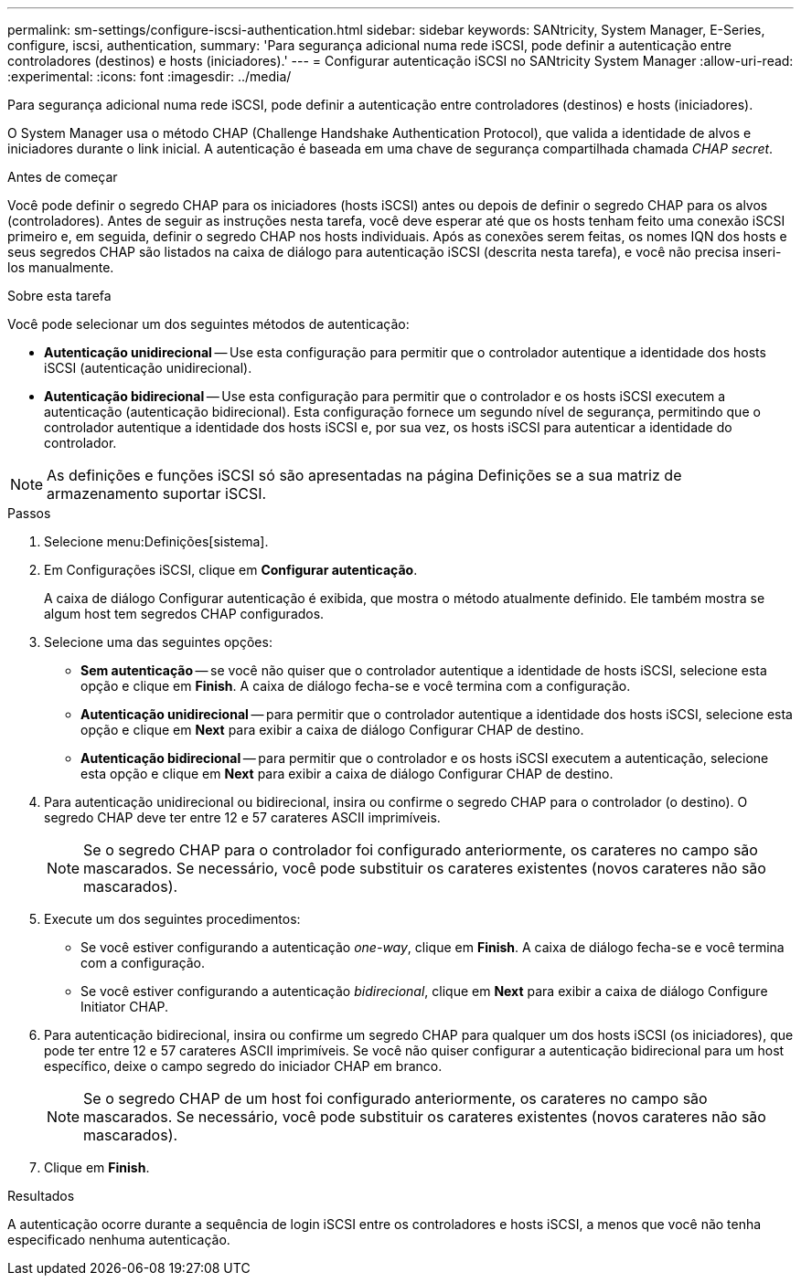 ---
permalink: sm-settings/configure-iscsi-authentication.html 
sidebar: sidebar 
keywords: SANtricity, System Manager, E-Series, configure, iscsi, authentication, 
summary: 'Para segurança adicional numa rede iSCSI, pode definir a autenticação entre controladores (destinos) e hosts (iniciadores).' 
---
= Configurar autenticação iSCSI no SANtricity System Manager
:allow-uri-read: 
:experimental: 
:icons: font
:imagesdir: ../media/


[role="lead"]
Para segurança adicional numa rede iSCSI, pode definir a autenticação entre controladores (destinos) e hosts (iniciadores).

O System Manager usa o método CHAP (Challenge Handshake Authentication Protocol), que valida a identidade de alvos e iniciadores durante o link inicial. A autenticação é baseada em uma chave de segurança compartilhada chamada _CHAP secret_.

.Antes de começar
Você pode definir o segredo CHAP para os iniciadores (hosts iSCSI) antes ou depois de definir o segredo CHAP para os alvos (controladores). Antes de seguir as instruções nesta tarefa, você deve esperar até que os hosts tenham feito uma conexão iSCSI primeiro e, em seguida, definir o segredo CHAP nos hosts individuais. Após as conexões serem feitas, os nomes IQN dos hosts e seus segredos CHAP são listados na caixa de diálogo para autenticação iSCSI (descrita nesta tarefa), e você não precisa inseri-los manualmente.

.Sobre esta tarefa
Você pode selecionar um dos seguintes métodos de autenticação:

* *Autenticação unidirecional* -- Use esta configuração para permitir que o controlador autentique a identidade dos hosts iSCSI (autenticação unidirecional).
* *Autenticação bidirecional* -- Use esta configuração para permitir que o controlador e os hosts iSCSI executem a autenticação (autenticação bidirecional). Esta configuração fornece um segundo nível de segurança, permitindo que o controlador autentique a identidade dos hosts iSCSI e, por sua vez, os hosts iSCSI para autenticar a identidade do controlador.


[NOTE]
====
As definições e funções iSCSI só são apresentadas na página Definições se a sua matriz de armazenamento suportar iSCSI.

====
.Passos
. Selecione menu:Definições[sistema].
. Em Configurações iSCSI, clique em *Configurar autenticação*.
+
A caixa de diálogo Configurar autenticação é exibida, que mostra o método atualmente definido. Ele também mostra se algum host tem segredos CHAP configurados.

. Selecione uma das seguintes opções:
+
** *Sem autenticação* -- se você não quiser que o controlador autentique a identidade de hosts iSCSI, selecione esta opção e clique em *Finish*. A caixa de diálogo fecha-se e você termina com a configuração.
** *Autenticação unidirecional* -- para permitir que o controlador autentique a identidade dos hosts iSCSI, selecione esta opção e clique em *Next* para exibir a caixa de diálogo Configurar CHAP de destino.
** *Autenticação bidirecional* -- para permitir que o controlador e os hosts iSCSI executem a autenticação, selecione esta opção e clique em *Next* para exibir a caixa de diálogo Configurar CHAP de destino.


. Para autenticação unidirecional ou bidirecional, insira ou confirme o segredo CHAP para o controlador (o destino). O segredo CHAP deve ter entre 12 e 57 carateres ASCII imprimíveis.
+
[NOTE]
====
Se o segredo CHAP para o controlador foi configurado anteriormente, os carateres no campo são mascarados. Se necessário, você pode substituir os carateres existentes (novos carateres não são mascarados).

====
. Execute um dos seguintes procedimentos:
+
** Se você estiver configurando a autenticação _one-way_, clique em *Finish*. A caixa de diálogo fecha-se e você termina com a configuração.
** Se você estiver configurando a autenticação _bidirecional_, clique em *Next* para exibir a caixa de diálogo Configure Initiator CHAP.


. Para autenticação bidirecional, insira ou confirme um segredo CHAP para qualquer um dos hosts iSCSI (os iniciadores), que pode ter entre 12 e 57 carateres ASCII imprimíveis. Se você não quiser configurar a autenticação bidirecional para um host específico, deixe o campo segredo do iniciador CHAP em branco.
+
[NOTE]
====
Se o segredo CHAP de um host foi configurado anteriormente, os carateres no campo são mascarados. Se necessário, você pode substituir os carateres existentes (novos carateres não são mascarados).

====
. Clique em *Finish*.


.Resultados
A autenticação ocorre durante a sequência de login iSCSI entre os controladores e hosts iSCSI, a menos que você não tenha especificado nenhuma autenticação.
